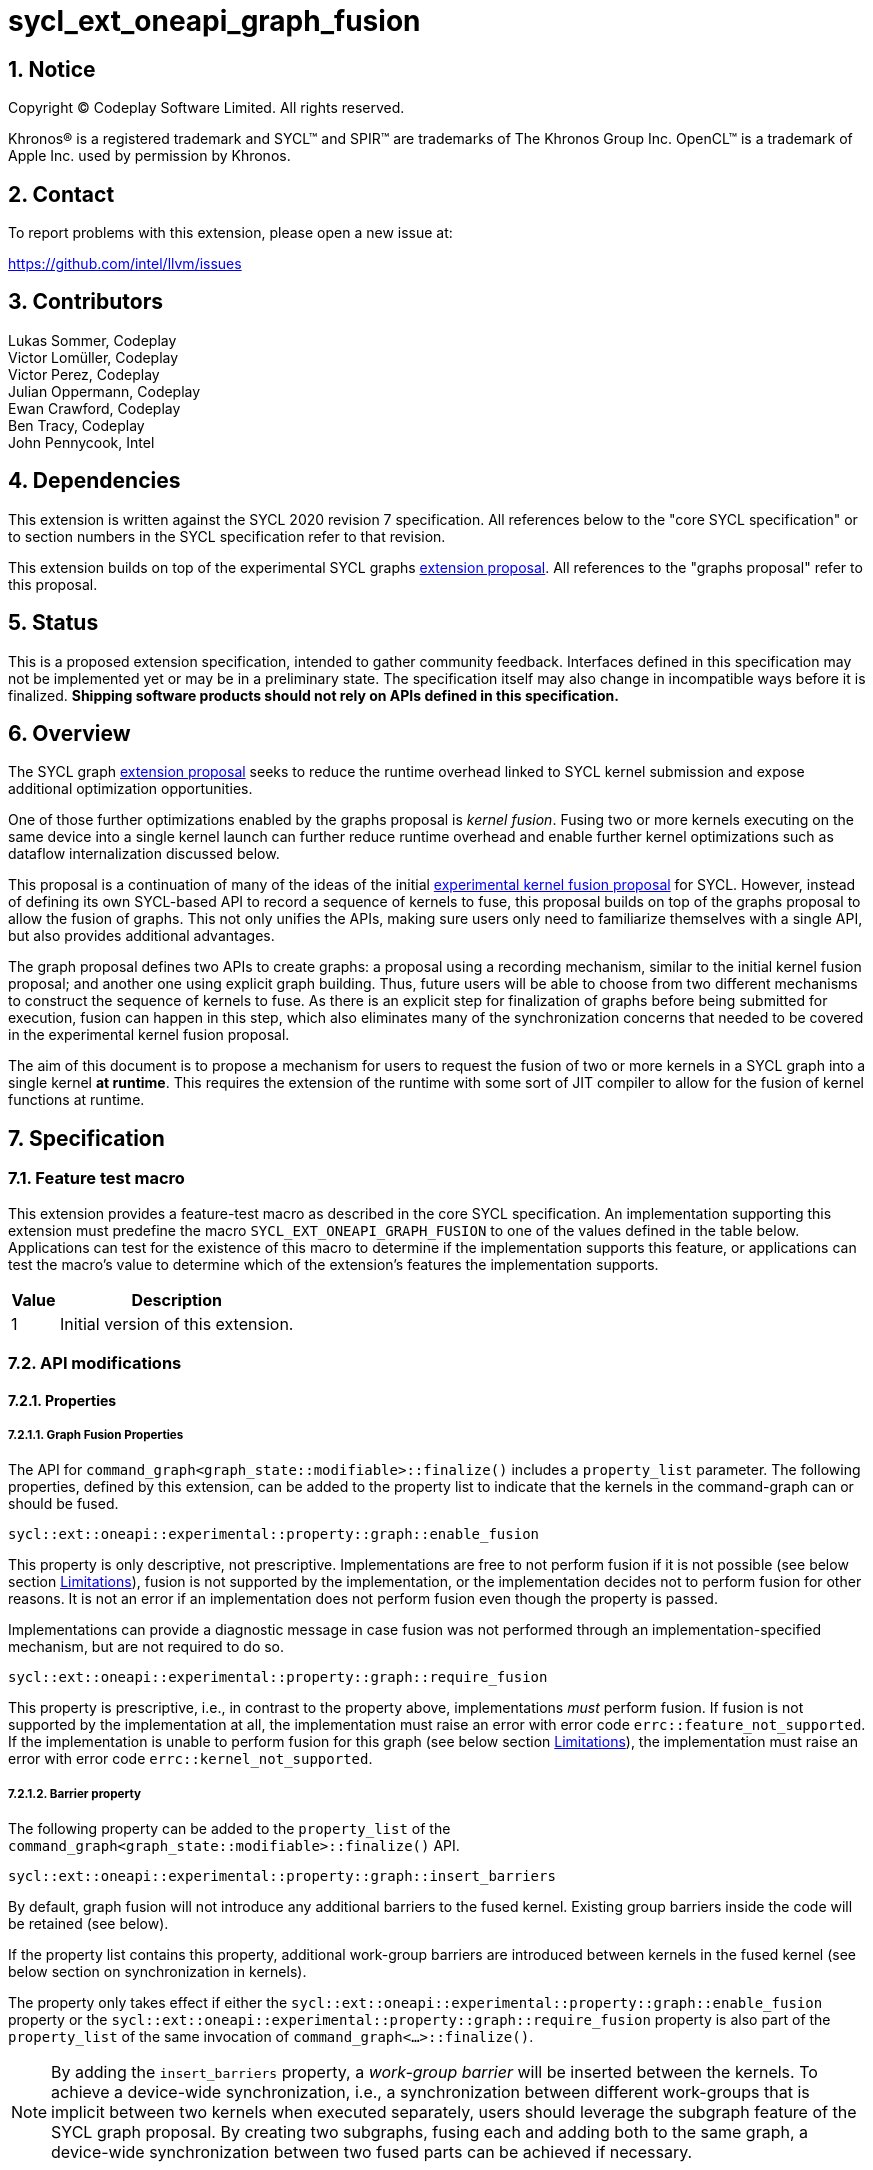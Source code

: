 = sycl_ext_oneapi_graph_fusion

:source-highlighter: coderay
:coderay-linenums-mode: table

// This section needs to be after the document title.
:doctype: book
:toc2:
:toc: left
:encoding: utf-8
:lang: en
:dpcpp: pass:[DPC++]
:sectnums:
:sectnumlevels: 4

// Set the default source code type in this document to C++,
// for syntax highlighting purposes.  This is needed because
// docbook uses c++ and html5 uses cpp.
:language: {basebackend@docbook:c++:cpp}


== Notice

[%hardbreaks]
Copyright (C) Codeplay Software Limited.  All rights reserved.

Khronos(R) is a registered trademark and SYCL(TM) and SPIR(TM) are trademarks
of The Khronos Group Inc.  OpenCL(TM) is a trademark of Apple Inc. used by
permission by Khronos.


== Contact

To report problems with this extension, please open a new issue at:

https://github.com/intel/llvm/issues

== Contributors

Lukas Sommer, Codeplay +
Victor Lomüller, Codeplay +
Victor Perez, Codeplay +
Julian Oppermann, Codeplay +
Ewan Crawford, Codeplay +
Ben Tracy, Codeplay +
John Pennycook, Intel +

== Dependencies

This extension is written against the SYCL 2020 revision 7 specification.  All
references below to the "core SYCL specification" or to section numbers in the
SYCL specification refer to that revision.

This extension builds on top of the experimental SYCL graphs
https://github.com/intel/llvm/blob/sycl/sycl/doc/extensions/experimental/sycl_ext_oneapi_graph.asciidoc[extension
proposal]. All references to the "graphs proposal" refer to this proposal.

== Status

This is a proposed extension specification, intended to gather community
feedback.  Interfaces defined in this specification may not be implemented yet
or may be in a preliminary state.  The specification itself may also change in
incompatible ways before it is finalized.  *Shipping software products should
not rely on APIs defined in this specification.*

== Overview

The SYCL graph
https://github.com/intel/llvm/blob/sycl/sycl/doc/extensions/experimental/sycl_ext_oneapi_graph.asciidoc[extension
proposal] seeks to reduce the runtime overhead linked to SYCL kernel submission
and expose additional optimization opportunities.

One of those further optimizations enabled by the graphs proposal is _kernel
fusion_. Fusing two or more kernels executing on the same device into a single
kernel launch can further reduce runtime overhead and enable further kernel
optimizations such as dataflow internalization discussed below.

This proposal is a continuation of many of the ideas of the initial
https://github.com/intel/llvm/blob/sycl/sycl/doc/extensions/experimental/sycl_ext_codeplay_kernel_fusion.asciidoc[experimental
kernel fusion proposal] for SYCL. However, instead of defining its own
SYCL-based API to record a sequence of kernels to fuse, this proposal builds on
top of the graphs proposal to allow the fusion of graphs. This not only unifies
the APIs, making sure users only need to familiarize themselves with a single
API, but also provides additional advantages. 

The graph proposal defines two APIs to create graphs: a proposal using a
recording mechanism, similar to the initial kernel fusion proposal; and another
one using explicit graph building. Thus, future users will be able to choose
from two different mechanisms to construct the sequence of kernels to fuse. As
there is an explicit step for finalization of graphs before being submitted for
execution, fusion can happen in this step, which also eliminates many of the
synchronization concerns that needed to be covered in the experimental kernel
fusion proposal.

The aim of this document is to propose a mechanism for users to request the
fusion of two or more kernels in a SYCL graph into a single kernel **at
runtime**. This requires the extension of the runtime with some sort of JIT
compiler to allow for the fusion of kernel functions at runtime.

== Specification

=== Feature test macro

This extension provides a feature-test macro as described in the core SYCL
specification.  An implementation supporting this extension must predefine the
macro `SYCL_EXT_ONEAPI_GRAPH_FUSION` to one of the values defined in the
table below.  Applications can test for the existence of this macro to determine
if the implementation supports this feature, or applications can test the
macro's value to determine which of the extension's features the implementation
supports.

[%header,cols="1,5"]
|===
|Value
|Description

|1
|Initial version of this extension.
|===

=== API modifications

==== Properties

===== Graph Fusion Properties

The API for `command_graph<graph_state::modifiable>::finalize()` includes a
`property_list` parameter. The following properties, defined by this extension,
can be added to the property list to indicate that the kernels in the
command-graph can or should be fused. 

```c++
sycl::ext::oneapi::experimental::property::graph::enable_fusion 
```

This property is only descriptive, not prescriptive. Implementations are free to
not perform fusion if it is not possible 
(see below section <<limitations, Limitations>>), fusion is not
supported by the implementation, or the implementation decides not to perform
fusion for other reasons. It is not an error if an implementation does not
perform fusion even though the property is passed. 

Implementations can provide a diagnostic message in case fusion was not
performed through an implementation-specified mechanism, but are not required to
do so.

```c++
sycl::ext::oneapi::experimental::property::graph::require_fusion
```

This property is prescriptive, i.e., in contrast to the property above,
implementations _must_ perform fusion. If fusion is not supported by the
implementation at all, the implementation must raise an error with error code
`errc::feature_not_supported`. If the implementation is unable to perform fusion
for this graph (see below section <<limitations, Limitations>>), the
implementation must raise an error with error code `errc::kernel_not_supported`.

===== Barrier property

The following property can be added to the `property_list` of the
`command_graph<graph_state::modifiable>::finalize()` API.

```c++
sycl::ext::oneapi::experimental::property::graph::insert_barriers
```

By default, graph fusion will not introduce any additional barriers to the
fused kernel. Existing group barriers inside the code will be retained (see
below). 

If the property list contains this property, additional work-group barriers are 
introduced between kernels in the fused kernel (see below section on 
synchronization in kernels). 

The property only takes effect if either the
`sycl::ext::oneapi::experimental::property::graph::enable_fusion`
property or the
`sycl::ext::oneapi::experimental::property::graph::require_fusion` property is 
also part of the `property_list` of the same invocation of
`command_graph<...>::finalize()`. 

[NOTE]
====
By adding the `insert_barriers` property, a _work-group barrier_ will be
inserted between the kernels. To achieve a device-wide synchronization, i.e.,
a synchronization between different work-groups that is implicit between two
kernels when executed separately, users should leverage the subgraph feature of
the SYCL graph proposal. By creating two subgraphs, fusing each and adding both
to the same graph, a device-wide synchronization between two fused parts can be
achieved if necessary.
====

===== Access scope property

Specializations of the following property template can be passed to three
different APIs, namely:

* The `accessor` constructor, giving a more granular control.
* The `buffer` constructor, in which case all the `accessors` derived from 
this buffer will inherit this property (unless overridden).
* The `property_list` parameter of `sycl::malloc_device()`,
`sycl::aligned_alloc_device()`, `sycl::malloc_shared()`, or
`sycl::aligned_alloc_shared()` to apply the property to an USM pointer.

```c++
namespace sycl::ext::oneapi::experimental::property{

  template<sycl::memory_scope Scope>
  struct access_scope {};

  inline constexpr auto access_scope_local = 
                                    access_scope<memory_scope_work_group>;

  inlint constexpr auto access_scope_private = 
                                    access_scope<memory_scope_work_item>;

} // namespace sycl::ext::oneapi::experimental::property
```

Specializations of the `access_scope` property template can be used to express
the access pattern of kernels to a buffer or USM allocation.

The specializations of the property are an assertion by the application that
each element in the buffer or allocated device memory is at most accessed in
the given memory scope in the kernel submitted by this command-group (in case
the property is specified on an accessor) or in any kernel in the graph (in case
the property is specified on a buffer or an USM pointer).

More concretely, the two shortcuts express the following semantics:
* `access_scope_local`: Applying this specialization asserts that each element 
in the buffer or allocated device memory is accessed by no more than one
work-group.
* `access_scope_private`: Applying this specialization asserts that each element 
in the buffer or allocated device memory is accessed by no more than one
work-item.

Implementations may treat specializations of the access scope property as a
hint to promote the elements of the buffer or allocated device memory to a
different type of memory (see below section on local and private
internalization).

If different specializations are applied to accessors to the same buffer or
device memory allocation, the resolution rules specified below apply.

The property is not prescriptive, implementations are free to not perform
internalization and it is no error if they do not perform internalization.
Implementations can provide a diagnostic message in case internalization was
not performed through an implementation-specified mechanism, but are not
required to do so.

===== Internal memory property

The following property can be passed to three different APIs, namely:

* The `accessor` constructor, giving a more granular control.
* The `buffer` constructor, in which case all the `accessors` derived from 
this buffer will inherit this property (unless overridden).
* The `property_list` parameter of `sycl::malloc_device()`,
`sycl::aligned_alloc_device()`, `sycl::malloc_shared()`, or
`sycl::aligned_alloc_shared()` to apply the property to an USM pointer.

```c++ 
sycl::ext::oneapi::experimental::property::fusion_internal_memory 
```

By applying this property, the application asserts that the updates made to the
buffer or allocated device memory by the kernel submitted by this command-group
(in case the property is specified on an accessor) or in any kernel in the
graph (in case the property is specified on a buffer or an USM pointer) may not
be available for use after the fused kernel completes execution.
Implementations may treat this as a hint to not write back the final result to
global memory.

The property is not prescriptive, implementations are free to not perform
internalization and it is no error if they do not perform internalization.
Implementations can provide a diagnostic message in case internalization was
not performed through an implementation-specified mechanism, but are not
required to do so.

==== Device aspect 

To support querying whether a SYCL device and the underlying platform support
kernel fusion for graphs, the following device aspect is added as part of this
extension proposal. 

```c++
sycl::aspect::ext_oneapi_graph_fusion
```

Devices with `aspect::ext_oneapi_graph_fusion` support kernel fusion for graphs.

=== Linearization

In order to be able to perform kernel fusion, the commands in a graph must be
arranged in a valid sequential order. 

A valid _linearization_ of the graph is an order of the commands in the graph
such that each command in the linearization depends only on commands that appear
in the sequence before the command itself. 

The exact linearization of the dependency DAG (which generally only implies a
partial order) is implementation defined. The linearization should be
deterministic, i.e. it should yield the same sequence when presented with the
same DAG.

=== Synchronization in kernels

Group barriers semantics do not change in the fused kernel and barriers already
in the unfused kernels are preserved in the fused kernel. 

Despite this, it is worth noting that, in order to introduce synchronization
between work items in a same work-group executing a fused kernel, a work-group
barrier can added between each of the kernels being fused by applying the
`insert_barriers` property.

As the fusion compiler can reason about the access behavior of the different
kernels only in a very limited fashion, **it's the user's responsibility to
make sure no data races occur in the fused kernel**. Data races could in
particular be introduced because the implicit inter-work-group synchronization
between the execution of two separate kernels is eliminated by fusion. The user
must ensure that the kernels combined during fusion do not rely on this
synchronization or introduce appropriate synchronization.

Device-wide synchronization can be achieved by splitting the graph into multiple
subgraphs and fusing each separately, as decribed above.

=== Limitations

Some scenarios might require fusion to be cancelled if some undesired scenarios
arise. The required implementation behavior in this case depends on the
property that was used to initiate fusion.

If the _descriptive_ `enable_fusion` property was used to initiate fusion, it
is not an error for an implementation to cancel fusion in those scenarios. A
valid recovery from such a scenario is to not perform fusion and rather
maintain the original graph, executing the kernels individually rather than in
a single fused kernel. Implementations can provide a diagnostic message in case
fusion was cancelled through an implementation-specified mechanism, but are not
required to do so.

If, on the other hand, the _prescriptive_ `require_fusion` property was used to
initiate fusion, implementations must raise an error if they need to cancel
fusion in those scenarios.

The following sections describe a number of scenarios that might require to
cancel fusion. Note that some implementations might be more capable/permissive
and might not abort fusion in all of these cases.

==== Hierarchical Parallelism

The extension does not support kernels using hierarchical parallelism. Although
some implementations might want to add support for this kind of kernels.

==== Incompatible ND-ranges of the kernels to fuse

Incompatibility of ND-ranges will be determined by the kernel fusion
implementation. All implementations should support fusing kernels with the exact
same ND-ranges, but implementations might cancel fusion as soon as a kernel with
a different ND-range is submitted.

==== Kernels with different dimensions

Similar to the previous one, it is implementation-defined whether or not to
support fusing kernels with different dimensionality.

==== No intermediate representation

In case any of the kernels to be fused does not come with an accessible
suitable intermediate representation, kernel fusion is canceled.

==== Explicit memory operations and host tasks

The graph proposal allows graphs to contain, next to device kernels, explicit
memory operations and host tasks. As both of these types of commands cannot be
integrated into a fused kernel, fusion must be cancelled, unless there is a
valid linearization (see above section on linearization) that allows all memory
operations and host tasks to execute either before or after all device kernels.
It is valid to execute some memory operations and host tasks before all device
kernels and some after all device kernels, as long as that sequence is a valid
linearization.

==== Multi-device graph

Attempting to fuse a graph containing device kernels for more than one device
may lead to fusion being cancelled, as kernel fusion across multiple devices
and/or backends is generally not possible. 

=== Internalization

While avoiding repeated kernel launch overheads will most likely already improve
application performance, kernel fusion can deliver even higher performance gains
when internalizing dataflows.

In a situation where data produced by one kernel is consumed by another kernel
and the two kernels are fused, the dataflow from the first kernel to the second
kernel can be made internal to the fused kernel. Instead of using time-consuming
reads and writes to/from global memory, the fused kernel can use much faster
mechanisms, e.g., registers or private memory to "communicate" the result.

To achieve this result during fusion, a fusion compiler must establish some
additional context and information. 

First, the compiler must know that two arguments refer to the same underlying
memory. This is possible during runtime, so no additional user input is
required.

For the remaining information that needs to be established, the necessity of
user-provided input depends on the individual capabilities of the
implementation. 

If the implementation's fusion compiler is not able to initialize the
internalized buffers or memories, elements of the internalized buffer or memory
being read by a kernel must have been written before (either in the same kernel
or in a previous one in the same graph). This behavior can be asserted by the
application by applying the `no_init` property (see
https://registry.khronos.org/SYCL/specs/sycl-2020/html/sycl-2020.html#_properties_2[section
4.7.6.4] of the SYCL specification) to the buffer or allocated device memory.

To this end, this extension allows the use of the property in more places than
defined in Table 52 in the SYCL specification. More concretely, this extension
allows to use the property in the buffer constructor or the `property_list`
parameter of `sycl::malloc_device()`, `sycl::aligned_alloc_device()`,
`sycl::malloc_shared()` and `sycl::aligned_alloc_shared()`.

If the implementation's fusion compiler is not able to guarantee write-back of
the final result after internalization, values stored to an internalized
buffer/memory must not be used by any other kernel not part of the graph, as
the data becomes unavailable to consumers through internalization. This is
knowledge that the compiler cannot deduce. Instead, the fact that the values
stored to an internalized buffer/memory are not used outside the fused kernel
must be provided by the user by applying the `fusion_internal_memory` property
to the buffer or allocated device memory as described above.

The type of memory that can be used for internalization depends on the memory
access pattern of the fuses kernel. Depending on the access pattern, the buffer
or allocated device memory can be classified as:
* _Privately internalizable_: If not a single element of the buffer/memory is to
  be accessed by more than one work-item;
* _Locally internalizable_: If not a single element of the buffer/memory is to
  be accessed by work items of different work groups.

If the implementation's fusion compiler is not able to deduce the access
pattern, suitable information must be provided by the user. To this end,
specializations of the `access_scope` property template defined in this
proposal can be used to inform the fusion compiler about the access pattern of
the kernels involved in fusion.

As already stated above, it depends on the implementation's capabilities which
properties need to be applied to a buffer or allocated device memory to enable
dataflow internalization. Implementations should document the necessary
properties required to enable internalization in implementation documentation.

All internalization-related properties are only _descriptive_, so it is not an
error if an implementation is unable to perform internalization based on the
specified properties. Implementations can provide a diagnostic message in case
the set of specified properties are not sufficient to perform internalization,
but are not required to do so.

[NOTE]
====
The current implementation in DPC++ requires the addition of the `no_init`,
`fusion_internal_memory` and one specialization of the `access_scope` property
to buffers or allocated device memory to enable internalization.
====

==== Buffer internalization

In some cases, the user will specify different access scopes for a
buffer and accessors to such buffer. When incompatible combinations are used, an
`exception` with `errc::invalid` error code is thrown. Otherwise, these
properties must be combined as follows:

[options="header"]
|===
|Accessor Access Scope|Buffer Access Scope|Resulting Access Scope 

.3+.^|None
|None
|None

|Local
|Local

|Private
|Private

.3+.^|Local
|None
|Local

|Local
|Local

|Private
|*Error*

.3+.^|Private
|None
|Private

|Local
|*Error*

|Private
|Private
|===

In case different internalization targets are used for accessors to the same
buffer, the following (commutative and associative) rules are followed:

[options="header"]
|===
|Accessor~1~ Access Scope|Accessor~2~ Access Scope|Resulting Access Scope 

|None
|_Any_
|None

.2+.^|Local
|Local
|Local

|Private
|None

|Private
|Private
|Private
|===

If no work-group size is specified or two accessors specify different
work-group sizes when attempting local internalization for any of the
kernels involved in the fusion, no internalization will be
performed. If there is a mismatch between the two accessors (access
range, access offset, number of dimensions, data type), no
internalization is performed.

== Examples

=== Buffer-based example

```c++
#include <sycl/sycl.hpp>

using namespace sycl;

struct AddKernel {
  accessor<int, 1> accIn1;
  accessor<int, 1> accIn2;
  accessor<int, 1> accOut;

  void operator()(id<1> i) const { accOut[i] = accIn1[i] + accIn2[i]; }
};

int main() {
  constexpr size_t dataSize = 512;
  int in1[dataSize], in2[dataSize], in3[dataSize], out[dataSize];

  queue q{default_selector_v};

  {
    buffer<int> bIn1{in1, range{dataSize}};
    bIn1.set_write_back(false);
    buffer<int> bIn2{in2, range{dataSize}};
    bIn2.set_write_back(false);
    buffer<int> bIn3{in3, range{dataSize}};
    bIn3.set_write_back(false);
    buffer<int> bTmp1{range{dataSize}};
    // Internalization specified on the buffer
    buffer<int> bTmp2{
        range{dataSize},
        {sycl::ext::oneapi::experimental::property::access_scope_private{},
          sycl::ext::oneapi::experimental::property::fusion_internal_memory{},
          no_init}};
    // Internalization specified on the buffer
    buffer<int> bTmp3{
        range{dataSize},
        {sycl::ext::oneapi::experimental::property::access_scope_private{},
          sycl::ext::oneapi::experimental::property::fusion_internal_memory{},
          no_init}};
    buffer<int> bOut{out, range{dataSize}};
    bOut.set_write_back(false);

    ext::oneapi::experimental::command_graph graph{
        q.get_context(), q.get_device(),
        sycl::ext::oneapi::experimental::property::graph::
                                                assume_buffer_outlives_graph{}};

    graph.begin_recording(q);

    q.submit([&](handler &cgh) {
      auto accIn1 = bIn1.get_access(cgh);
      auto accIn2 = bIn2.get_access(cgh);
      // Internalization specified on each accessor.
      auto accTmp1 = bTmp1.get_access(
          cgh, sycl::ext::oneapi::experimental::property::access_scope_private{}
            sycl::ext::oneapi::experimental::property::fusion_internal_memory{},
            no_init);
      cgh.parallel_for<AddKernel>(dataSize, AddKernel{accIn1, accIn2, accTmp1});
    });

    q.submit([&](handler &cgh) {
      // Internalization specified on each accessor.
      auto accTmp1 = bTmp1.get_access(
          cgh, sycl::ext::oneapi::experimental::property::access_scope_private{}
            sycl::ext::oneapi::experimental::property::fusion_internal_memory{},
            no_init);
      auto accIn3 = bIn3.get_access(cgh);
      auto accTmp2 = bTmp2.get_access(cgh);
      cgh.parallel_for<class KernelOne>(
          dataSize, [=](id<1> i) { accTmp2[i] = accTmp1[i] * accIn3[i]; });
    });

    q.submit([&](handler &cgh) {
      // Internalization specified on each accessor.
      auto accTmp1 = bTmp1.get_access(
          cgh, sycl::ext::oneapi::experimental::property::access_scope_private{}
            sycl::ext::oneapi::experimental::property::fusion_internal_memory{},
            no_init);
      auto accTmp3 = bTmp3.get_access(cgh);
      cgh.parallel_for<class KernelTwo>(
          dataSize, [=](id<1> i) { accTmp3[i] = accTmp1[i] * 5; });
    });

    q.submit([&](handler &cgh) {
      auto accTmp2 = bTmp2.get_access(cgh);
      auto accTmp3 = bTmp3.get_access(cgh);
      auto accOut = bOut.get_access(cgh);
      cgh.parallel_for<AddKernel>(dataSize,
                                  AddKernel{accTmp2, accTmp3, accOut});
    });

    graph.end_recording();

    // Trigger fusion during finalization.
    auto exec_graph =
        graph.finalize({sycl::ext::oneapi::experimental::property::
                            graph::require_fusion{}});

    q.ext_oneapi_graph(exec_graph);

    q.wait();
  }
  return 0;
}
```

=== USM-based example

```c++
#include <sycl/sycl.hpp>

using namespace sycl;

namespace sycl_ext = sycl::ext::oneapi::experimental;

int main() {
  constexpr size_t dataSize = 512;
  constexpr size_t numBytes = dataSize * sizeof(int);

  int in1[dataSize], in2[dataSize], in3[dataSize], out[dataSize];

  queue q{default_selector_v};

  sycl_ext::command_graph graph{q.get_context(), q.get_device()};

  int *dIn1, dIn2, dIn3, dTmp, dOut;

  dIn1 = malloc_device<int>(q, dataSize);
  dIn2 = malloc_device<int>(q, dataSize);
  dIn3 = malloc_device<int>(q, dataSize);
  dOut = malloc_device<int>(q, dataSize);

  // Specify internalization for an USM pointer
  dTmp = malloc_device<int>(
      q, dataSize,
      {sycl_ext::property::access_scope_private{},
        sycl_ext::property::fusion_internal_memory{}, no_init});

  // This explicit memory operation is compatible with fusion, as it can be
  // linearized before any device kernel in the graph.
  auto copy_in1 =
      graph.add([&](handler &cgh) { cgh.memcpy(dIn1, in1, numBytes); });

  // This explicit memory operation is compatible with fusion, as it can be
  // linearized before any device kernel in the graph.
  auto copy_in2 =
      graph.add([&](handler &cgh) { cgh.memcpy(dIn2, in2, numBytes); });

  auto kernel1 = graph.add(
      [&](handler &cgh) {
        cgh.parallel_for<class KernelOne>(
            dataSize, [=](id<1> i) { tmp[i] = in1[i] + in2[i]; });
      },
      {sycl_ext::property::node::depends_on(copy_in1, copy_in2)});

  // This explicit memory operation is compatible with fusion, as it can be
  // linearized before any device kernel in the graph.
  auto copy_in3 =
      graph.add([&](handler &cgh) { cgh.memcpy(dIn3, in3, numBytes); });

  auto kernel2 = graph.add(
      [&](handler &cgh) {
        cgh.parallel_for<class KernelTwo>(
            dataSize, [=](id<1> i) { out[i] = tmp[i] * in3[i]; });
      },
      {sycl_ext::property::node::depends_on(copy_in3, kernel1)});

  // This explicit memory operation is compatible with fusion, as it can be
  // linearized after any device kernel in the graph.
  auto copy_out =
      graph.add([&](handler &cgh) { cgh.memcpy(out, dOut, numBytes); },
                {sycl_ext::property::node::depends_on(kernel2)});

  // Trigger fusion during finalization.
  auto exec = graph.finalize({sycl_ext::property::graph::require_fusion{}});

  // use queue shortcut for graph submission
  q.ext_oneapi_graph(exec).wait();

  free(dIn1, q);
  free(dIn2, q);
  free(dIn3, q);
  free(dOut, q);
  free(dTmp, q);

  return 0;
}
```

== Revision History

[cols="5,15,15,70"]
[grid="rows"]
[options="header"]
|========================================
|Rev|Date|Authors|Changes
|1|2023-02-16|Lukas Sommer|*Initial draft*
|2|2023-03-16|Lukas Sommer|*Remove reference to outdated `add_malloc_device` API*
|3|2023-04-11|Lukas Sommer|*Update usage examples for graph API changes*
|4|2023-08-17|Lukas Sommer|*Update after graph extension has been merged*
|5|2023-09-01|Lukas Sommer|*Split internalization properties and change barrier*
|========================================
